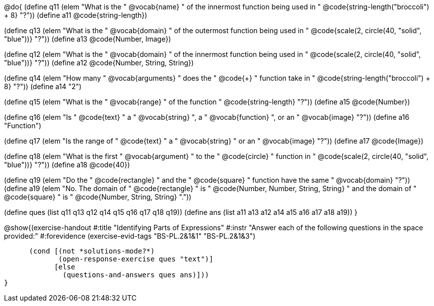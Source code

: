 @do{
(define q11 (elem "What is the " @vocab{name} " of the innermost function being used in "
@code{string-length("broccoli") + 8} "?"))
(define a11 @code{string-length})

(define q13 (elem "What is the " @vocab{domain} " of the outermost function being used in "
@code{scale(2, circle(40, "solid", "blue"))} "?"))
(define a13 @code{Number, Image})

(define q12 (elem "What is the " @vocab{domain} " of the innermost function being used in "
@code{scale(2, circle(40, "solid", "blue"))} "?"))
(define a12 @code{Number, String, String})

(define q14 (elem "How many " @vocab{arguments} " does the "
@code{+} " function take in "
@code{string-length("broccoli") + 8} "?"))
(define a14 "2")

(define q15 (elem "What is the " @vocab{range} " of the function
" @code{string-length} "?"))
(define a15 @code{Number})

(define q16 (elem "Is " @code{text} " a " @vocab{string} ", a " @vocab{function} ", or an " @vocab{image} "?"))
(define a16 "Function")

(define q17 (elem "Is the range of " @code{text} " a " @vocab{string} " or an " @vocab{image} "?"))
(define a17 @code{Image})

(define q18 (elem "What is the first " @vocab{argument} " to the " @code{circle} " function in "
@code{scale(2, circle(40, "solid", "blue"))} "?"))
(define a18 @code{40})

(define q19 (elem "Do the " @code{rectangle} " and the " @code{square} " function have the same " @vocab{domain} "?"))
(define a19 (elem "No. The domain of " @code{rectangle} " is "
@code{Number, Number, String, String} " and the domain of " @code{square} " is "
@code{Number, String, String} "."))

(define ques (list q11 q13 q12 q14 q15 q16 q17 q18 q19))
(define ans  (list a11 a13 a12 a14 a15 a16 a17 a18 a19))
}

@show{(exercise-handout
  #:title "Identifying Parts of Expressions"
  #:instr "Answer each of the following questions in the space provided:"
  #:forevidence (exercise-evid-tags "BS-PL.2&1&1" "BS-PL.2&1&3")

        (cond [(not *solutions-mode?*)
               (open-response-exercise ques "text")]
              [else
                (questions-and-answers ques ans)]))
  }
